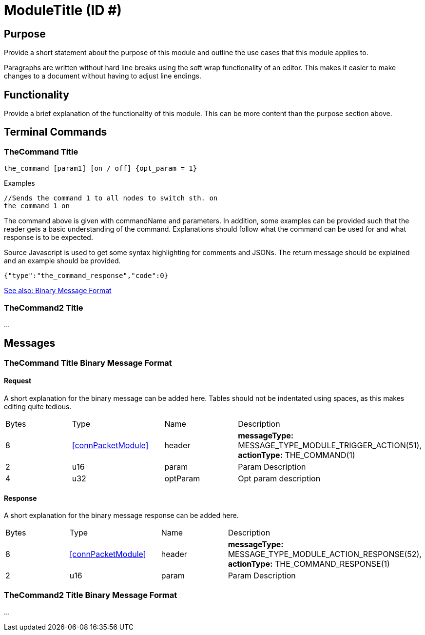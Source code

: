= ModuleTitle (ID #)

== Purpose
Provide a short statement about the purpose of this module and outline the use cases that this module applies to.

Paragraphs are written without hard line breaks using the soft wrap functionality of an editor. This makes it easier to make changes to a document without having to adjust line endings.

== Functionality
Provide a brief explanation of the functionality of this module. This can be more content than the purpose section above.

== Terminal Commands

=== TheCommand Title
`the_command [param1] [on / off] {opt_param = 1}`

.Examples
[source,Javascript]
----
//Sends the command 1 to all nodes to switch sth. on
the_command 1 on
----

The command above is given with commandName and parameters. In addition, some examples can be provided such that the reader gets a basic understanding of the command. Explanations should follow what the command can be used for and what response is to be expected.

Source Javascript is used to get some syntax highlighting for comments and JSONs. The return message should be explained and an example should be provided.

[source,Javascript]
----
{"type":"the_command_response","code":0}
----

<<TheCommand Title Binary Message Format,See also: Binary Message Format>>

=== TheCommand2 Title

...

== Messages

=== TheCommand Title Binary Message Format
==== Request
A short explanation for the binary message can be added here. Tables should not be indentated using spaces, as this makes editing quite tedious.
|===
|Bytes|Type|Name|Description
|8|<<connPacketModule>>|header|*messageType:* MESSAGE_TYPE_MODULE_TRIGGER_ACTION(51), *actionType:* THE_COMMAND(1)
|2|u16|param|Param Description
|4|u32|optParam|Opt param description
|===
==== Response
A short explanation for the binary message response can be added here.
|===
|Bytes|Type|Name|Description
|8|<<connPacketModule>>|header|*messageType:* MESSAGE_TYPE_MODULE_ACTION_RESPONSE(52), *actionType:* THE_COMMAND_RESPONSE(1)
|2|u16|param|Param Description
|===


=== TheCommand2 Title Binary Message Format
...
